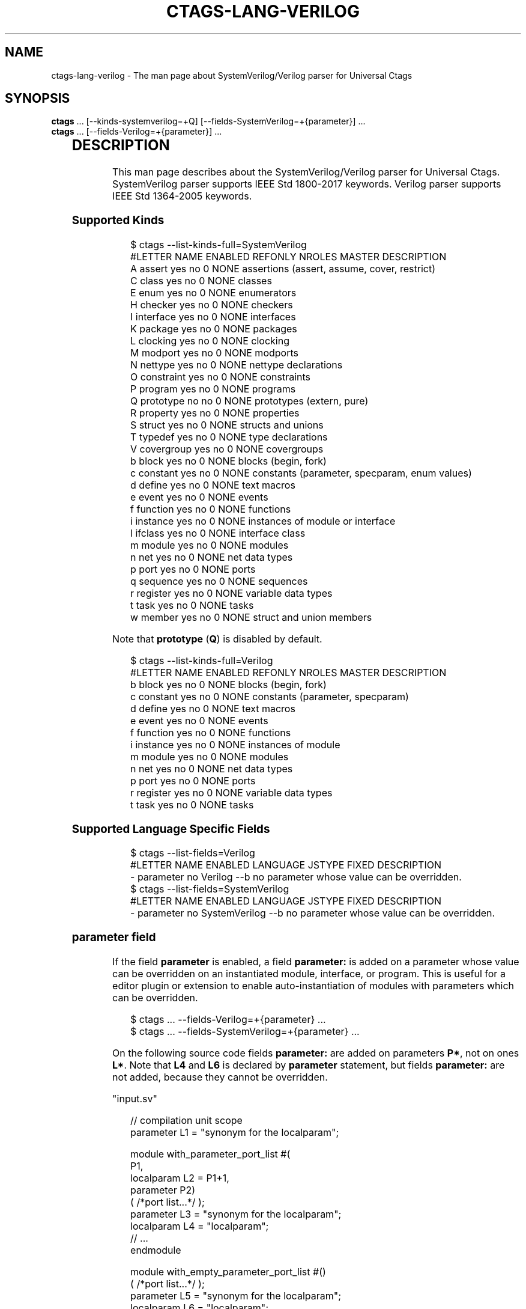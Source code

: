 '\" t
.\" Man page generated from reStructuredText.
.
.
.nr rst2man-indent-level 0
.
.de1 rstReportMargin
\\$1 \\n[an-margin]
level \\n[rst2man-indent-level]
level margin: \\n[rst2man-indent\\n[rst2man-indent-level]]
-
\\n[rst2man-indent0]
\\n[rst2man-indent1]
\\n[rst2man-indent2]
..
.de1 INDENT
.\" .rstReportMargin pre:
. RS \\$1
. nr rst2man-indent\\n[rst2man-indent-level] \\n[an-margin]
. nr rst2man-indent-level +1
.\" .rstReportMargin post:
..
.de UNINDENT
. RE
.\" indent \\n[an-margin]
.\" old: \\n[rst2man-indent\\n[rst2man-indent-level]]
.nr rst2man-indent-level -1
.\" new: \\n[rst2man-indent\\n[rst2man-indent-level]]
.in \\n[rst2man-indent\\n[rst2man-indent-level]]u
..
.TH "CTAGS-LANG-VERILOG" "7" "" "6.1.0" "Universal Ctags"
.SH NAME
ctags-lang-verilog \- The man page about SystemVerilog/Verilog parser for Universal Ctags
.SH SYNOPSIS
.nf
\fBctags\fP ... [\-\-kinds\-systemverilog=+Q] [\-\-fields\-SystemVerilog=+{parameter}] ...
\fBctags\fP ... [\-\-fields\-Verilog=+{parameter}] ...
.fi
.sp
.INDENT 0.0
.INDENT 3.5
.TS
box center;
l|l|l.
T{
Language
T}	T{
Language ID
T}	T{
File Mapping
T}
_
T{
SystemVerilog
T}	T{
SystemVerilog
T}	T{
\&.sv, .svh, svi
T}
_
T{
Verilog
T}	T{
Verilog
T}	T{
\&.v
T}
.TE
.UNINDENT
.UNINDENT
.SH DESCRIPTION
.sp
This man page describes about the SystemVerilog/Verilog parser for Universal Ctags.
SystemVerilog parser supports IEEE Std 1800\-2017 keywords.
Verilog parser supports IEEE Std 1364\-2005 keywords.
.SS Supported Kinds
.INDENT 0.0
.INDENT 3.5
.sp
.EX
$ ctags \-\-list\-kinds\-full=SystemVerilog
#LETTER NAME       ENABLED REFONLY NROLES MASTER DESCRIPTION
A       assert     yes     no      0      NONE   assertions (assert, assume, cover, restrict)
C       class      yes     no      0      NONE   classes
E       enum       yes     no      0      NONE   enumerators
H       checker    yes     no      0      NONE   checkers
I       interface  yes     no      0      NONE   interfaces
K       package    yes     no      0      NONE   packages
L       clocking   yes     no      0      NONE   clocking
M       modport    yes     no      0      NONE   modports
N       nettype    yes     no      0      NONE   nettype declarations
O       constraint yes     no      0      NONE   constraints
P       program    yes     no      0      NONE   programs
Q       prototype  no      no      0      NONE   prototypes (extern, pure)
R       property   yes     no      0      NONE   properties
S       struct     yes     no      0      NONE   structs and unions
T       typedef    yes     no      0      NONE   type declarations
V       covergroup yes     no      0      NONE   covergroups
b       block      yes     no      0      NONE   blocks (begin, fork)
c       constant   yes     no      0      NONE   constants (parameter, specparam, enum values)
d       define     yes     no      0      NONE   text macros
e       event      yes     no      0      NONE   events
f       function   yes     no      0      NONE   functions
i       instance   yes     no      0      NONE   instances of module or interface
l       ifclass    yes     no      0      NONE   interface class
m       module     yes     no      0      NONE   modules
n       net        yes     no      0      NONE   net data types
p       port       yes     no      0      NONE   ports
q       sequence   yes     no      0      NONE   sequences
r       register   yes     no      0      NONE   variable data types
t       task       yes     no      0      NONE   tasks
w       member     yes     no      0      NONE   struct and union members
.EE
.UNINDENT
.UNINDENT
.sp
Note that \fBprototype\fP (\fBQ\fP) is disabled by default.
.INDENT 0.0
.INDENT 3.5
.sp
.EX
$ ctags \-\-list\-kinds\-full=Verilog
#LETTER NAME     ENABLED REFONLY NROLES MASTER DESCRIPTION
b       block    yes     no      0      NONE   blocks (begin, fork)
c       constant yes     no      0      NONE   constants (parameter, specparam)
d       define   yes     no      0      NONE   text macros
e       event    yes     no      0      NONE   events
f       function yes     no      0      NONE   functions
i       instance yes     no      0      NONE   instances of module
m       module   yes     no      0      NONE   modules
n       net      yes     no      0      NONE   net data types
p       port     yes     no      0      NONE   ports
r       register yes     no      0      NONE   variable data types
t       task     yes     no      0      NONE   tasks
.EE
.UNINDENT
.UNINDENT
.SS Supported Language Specific Fields
.INDENT 0.0
.INDENT 3.5
.sp
.EX
$ ctags \-\-list\-fields=Verilog
#LETTER NAME      ENABLED LANGUAGE JSTYPE FIXED DESCRIPTION
\-       parameter no      Verilog  \-\-b    no    parameter whose value can be overridden.
$ ctags \-\-list\-fields=SystemVerilog
#LETTER NAME      ENABLED LANGUAGE      JSTYPE FIXED DESCRIPTION
\-       parameter no      SystemVerilog \-\-b    no    parameter whose value can be overridden.
.EE
.UNINDENT
.UNINDENT
.SS \fBparameter\fP field
.sp
If the field \fBparameter\fP is enabled, a field \fBparameter:\fP is added on a parameter whose
value can be overridden on an instantiated module, interface, or program.
This is useful for a editor plugin or extension to enable auto\-instantiation of modules with
parameters which can be overridden.
.INDENT 0.0
.INDENT 3.5
.sp
.EX
$ ctags ... \-\-fields\-Verilog=+{parameter} ...
$ ctags ... \-\-fields\-SystemVerilog=+{parameter} ...
.EE
.UNINDENT
.UNINDENT
.sp
On the following source code fields \fBparameter:\fP are added on
parameters \fBP*\fP, not on ones \fBL*\fP\&.  Note that \fBL4\fP and \fBL6\fP is declared by
\fBparameter\fP statement, but fields \fBparameter:\fP are not added,
because they cannot be overridden.
.sp
\(dqinput.sv\(dq
.INDENT 0.0
.INDENT 3.5
.sp
.EX
// compilation unit scope
parameter L1 = \(dqsynonym for the localparam\(dq;

module with_parameter_port_list #(
        P1,
        localparam L2 = P1+1,
        parameter P2)
        ( /*port list...*/ );
        parameter  L3 = \(dqsynonym for the localparam\(dq;
        localparam L4 = \(dqlocalparam\(dq;
        // ...
endmodule

module with_empty_parameter_port_list #()
        ( /*port list...*/ );
        parameter  L5 = \(dqsynonym for the localparam\(dq;
        localparam L6 = \(dqlocalparam\(dq;
        // ...
endmodule

module no_parameter_port_list
        ( /*port list...*/ );
        parameter  P3 = \(dqparameter\(dq;
        localparam L7 = \(dqlocalparam\(dq;
        // ...
endmodule
.EE
.UNINDENT
.UNINDENT
.INDENT 0.0
.INDENT 3.5
.sp
.EX
$ ctags \-uo \- \-\-fields\-SystemVerilog=+{parameter} input.sv
L1      input.sv        /^parameter L1 = \(dqsynonym for the localparam\(dq;$/;\(dq      c       parameter:
with_parameter_port_list        input.sv        /^module with_parameter_port_list #($/;\(dq        m
P1      input.sv        /^      P1,$/;\(dq c       module:with_parameter_port_list parameter:
L2      input.sv        /^      localparam L2 = P1+1,$/;\(dq       c       module:with_parameter_port_list
P2      input.sv        /^      parameter P2)$/;\(dq       c       module:with_parameter_port_list parameter:
L3      input.sv        /^      parameter  L3 = \(dqsynonym for the localparam\(dq;$/;\(dq       c       module:with_parameter_port_list
L4      input.sv        /^      localparam L4 = \(dqlocalparam\(dq;$/;\(dq       c       module:with_parameter_port_list
with_empty_parameter_port_list  input.sv        /^module with_empty_parameter_port_list #()$/;\(dq m
L5      input.sv        /^      parameter  L5 = \(dqsynonym for the localparam\(dq;$/;\(dq       c       module:with_empty_parameter_port_list
L6      input.sv        /^      localparam L6 = \(dqlocalparam\(dq;$/;\(dq       c       module:with_empty_parameter_port_list
no_parameter_port_list  input.sv        /^module no_parameter_port_list$/;\(dq     m
P3      input.sv        /^      parameter  P3 = \(dqparameter\(dq;$/;\(dq        c       module:no_parameter_port_list   parameter:
L7      input.sv        /^      localparam L7 = \(dqlocalparam\(dq;$/;\(dq       c       module:no_parameter_port_list
.EE
.UNINDENT
.UNINDENT
.SS Supported Roles
.INDENT 0.0
.INDENT 3.5
.sp
.EX
$ ./ctags \-\-list\-roles=SystemVerilog
#KIND(L/N) NAME ENABLED DESCRIPTION
m/module   decl on      declaring instances

$ ./ctags \-\-list\-roles=Verilog
#KIND(L/N) NAME ENABLED DESCRIPTION
m/module   decl on      declaring instances
.EE
.UNINDENT
.UNINDENT
.sp
The parser extracts names of modules used in instance declarations as
reference tags. \fBdecl\fP is the role for the tags. See \(dqTAG ENTRIES\(dq
section of ctags(1) about reference tags and roles.
.sp
\fBWARNING:\fP
.INDENT 0.0
.INDENT 3.5
The support for references in Universal Ctags is still
experimental; the names of the roles may be changed in the future.
.UNINDENT
.UNINDENT
.SS TIPS
.sp
If you want to map files \fB*.v\fP to SystemVerilog, add
\fB\-\-langmap=SystemVerilog:.v\fP option.
.SH KNOWN ISSUES
.sp
See  <https://github.com/universal\-ctags/ctags/issues/2674>  for more information.
.SH VERSIONS
.SS Change since \(dq0.0\(dq
.INDENT 0.0
.IP \(bu 2
New kind \fBdefine\fP
.UNINDENT
.SH SEE ALSO
.INDENT 0.0
.IP \(bu 2
ctags(1)
.IP \(bu 2
ctags\-client\-tools(7)
.IP \(bu 2
Language Reference Manuals (LRM)
.INDENT 2.0
.INDENT 3.5
.INDENT 0.0
.IP \(bu 2
IEEE Standard for SystemVerilog — Unified Hardware Design, Specification, and
Verification Language, IEEE Std 1800\-2017,
 <https://ieeexplore.ieee.org/document/8299595> 
.IP \(bu 2
IEEE Standard for Verilog Hardware Description Language, IEEE Std 1364\-2005,
 <https://ieeexplore.ieee.org/document/1620780> 
.UNINDENT
.UNINDENT
.UNINDENT
.UNINDENT
.\" Generated by docutils manpage writer.
.
